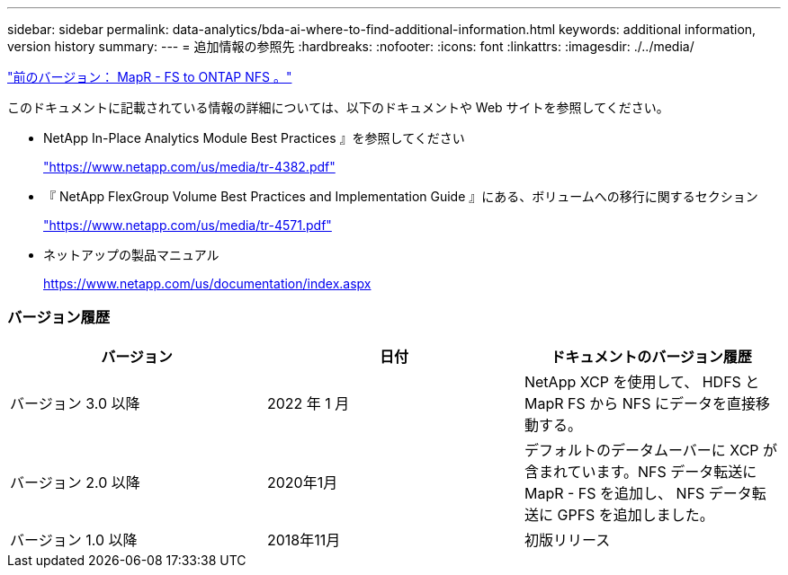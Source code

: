 ---
sidebar: sidebar 
permalink: data-analytics/bda-ai-where-to-find-additional-information.html 
keywords: additional information, version history 
summary:  
---
= 追加情報の参照先
:hardbreaks:
:nofooter: 
:icons: font
:linkattrs: 
:imagesdir: ./../media/


link:bda-ai-mapr-fs-to-ontap-nfs.html["前のバージョン： MapR - FS to ONTAP NFS 。"]

このドキュメントに記載されている情報の詳細については、以下のドキュメントや Web サイトを参照してください。

* NetApp In-Place Analytics Module Best Practices 』を参照してください
+
https://www.netapp.com/us/media/tr-4382.pdf["https://www.netapp.com/us/media/tr-4382.pdf"^]

* 『 NetApp FlexGroup Volume Best Practices and Implementation Guide 』にある、ボリュームへの移行に関するセクション
+
https://www.netapp.com/us/media/tr-4571.pdf["https://www.netapp.com/us/media/tr-4571.pdf"^]

* ネットアップの製品マニュアル
+
https://www.netapp.com/us/documentation/index.aspx[]





=== バージョン履歴

|===
| バージョン | 日付 | ドキュメントのバージョン履歴 


| バージョン 3.0 以降 | 2022 年 1 月 | NetApp XCP を使用して、 HDFS と MapR FS から NFS にデータを直接移動する。 


| バージョン 2.0 以降 | 2020年1月 | デフォルトのデータムーバーに XCP が含まれています。NFS データ転送に MapR - FS を追加し、 NFS データ転送に GPFS を追加しました。 


| バージョン 1.0 以降 | 2018年11月 | 初版リリース 
|===